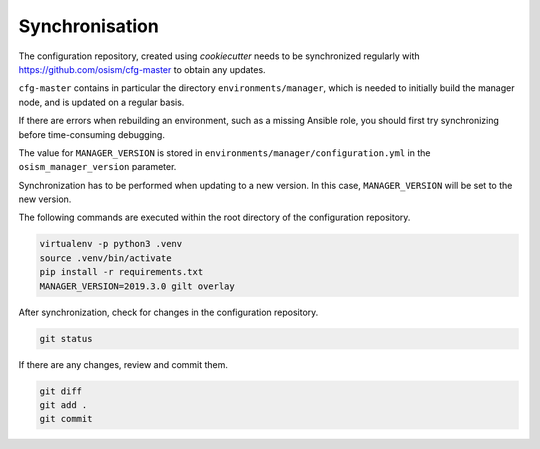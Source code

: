 ===============
Synchronisation
===============

The configuration repository, created using *cookiecutter* needs to be
synchronized regularly with https://github.com/osism/cfg-master to obtain any
updates.

``cfg-master`` contains in particular the directory ``environments/manager``,
which is needed to initially build the manager node, and is updated on a regular
basis.

If there are errors when rebuilding an environment, such as a missing Ansible
role, you should first try synchronizing before time-consuming debugging.

The value for ``MANAGER_VERSION`` is stored in
``environments/manager/configuration.yml`` in the ``osism_manager_version``
parameter.

Synchronization has to be performed when updating to a new version. In this
case, ``MANAGER_VERSION`` will be set to the new version.

The following commands are executed within the root directory of the
configuration repository.

.. code-block:: console

   virtualenv -p python3 .venv
   source .venv/bin/activate
   pip install -r requirements.txt
   MANAGER_VERSION=2019.3.0 gilt overlay

After synchronization, check for changes in the configuration repository.

.. code-block:: console

   git status

If there are any changes, review and commit them.

.. code-block:: console

   git diff
   git add .
   git commit

